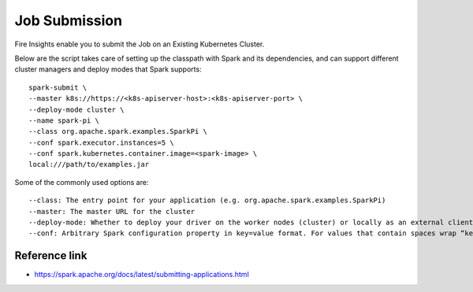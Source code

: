 Job Submission
==========

Fire Insights enable you to submit the Job on an Existing Kubernetes Cluster.

Below are the script takes care of setting up the classpath with Spark and its dependencies, and can support different cluster managers and deploy modes that Spark supports:

::

    spark-submit \
    --master k8s://https://<k8s-apiserver-host>:<k8s-apiserver-port> \
    --deploy-mode cluster \
    --name spark-pi \
    --class org.apache.spark.examples.SparkPi \
    --conf spark.executor.instances=5 \
    --conf spark.kubernetes.container.image=<spark-image> \
    local:///path/to/examples.jar

Some of the commonly used options are:

::

   --class: The entry point for your application (e.g. org.apache.spark.examples.SparkPi)
   --master: The master URL for the cluster 
   --deploy-mode: Whether to deploy your driver on the worker nodes (cluster) or locally as an external client (client) (default: client) †
   --conf: Arbitrary Spark configuration property in key=value format. For values that contain spaces wrap “key=value” in quotes (as shown). Multiple configurations should be passed as separate arguments. (e.g. --conf <key>=<value> --conf <key2>=<value2>)

Reference link
++++++++++++

- https://spark.apache.org/docs/latest/submitting-applications.html

